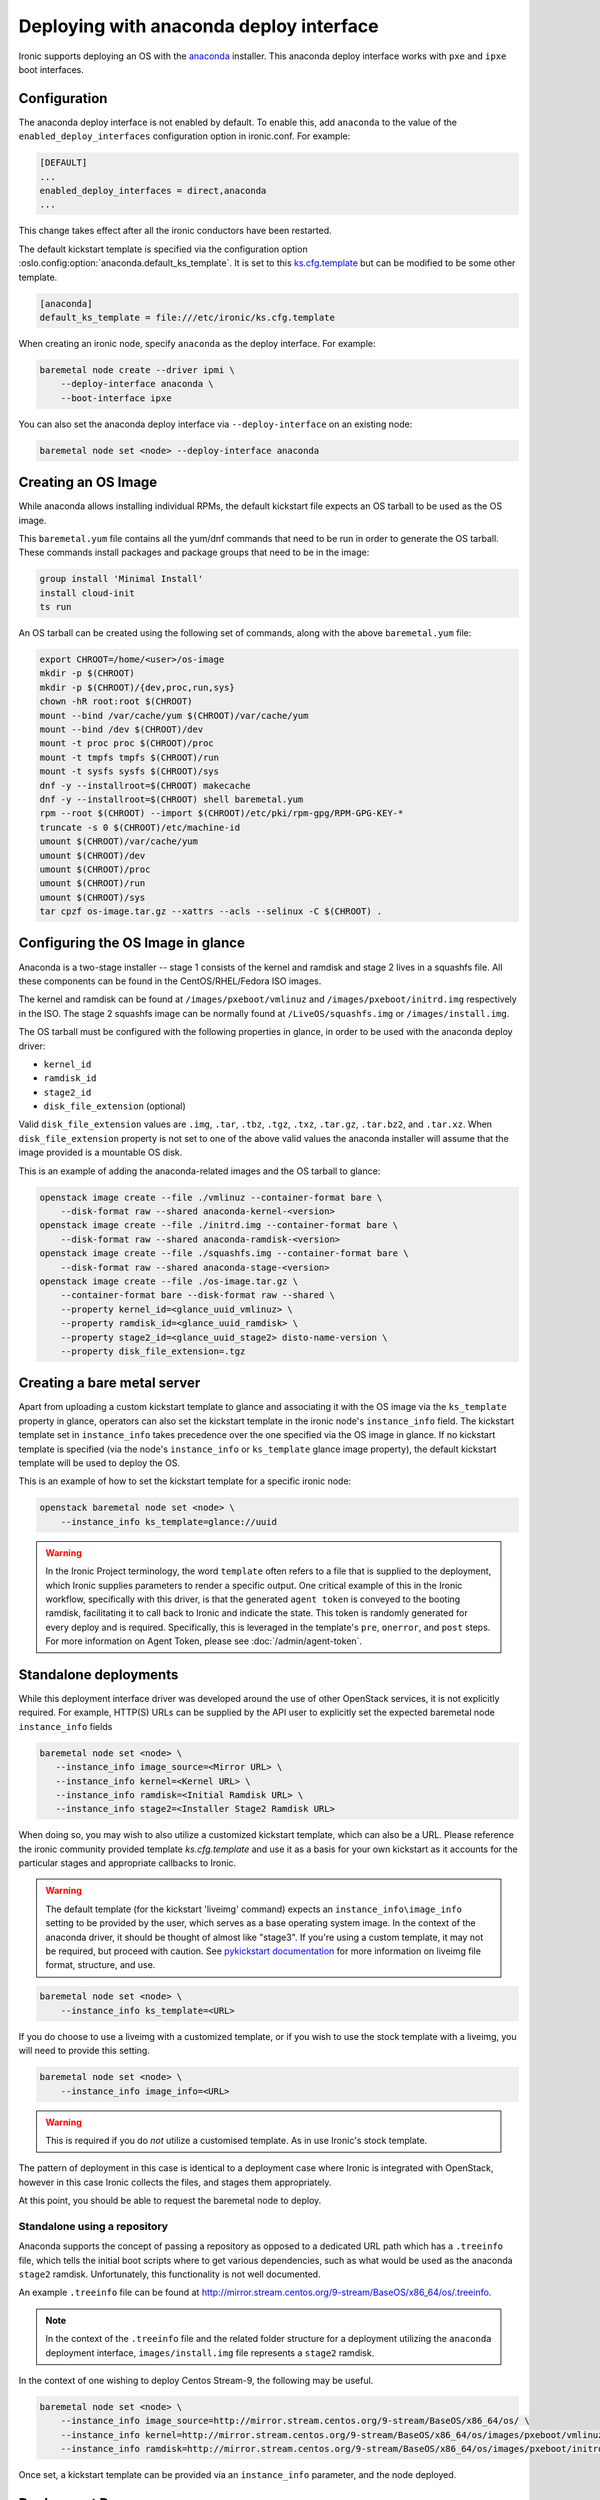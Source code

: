Deploying with anaconda deploy interface
========================================

Ironic supports deploying an OS with the `anaconda`_ installer.
This anaconda deploy interface works with ``pxe`` and ``ipxe`` boot interfaces.

Configuration
-------------

The anaconda deploy interface is not enabled by default. To enable this, add
``anaconda`` to the value of the ``enabled_deploy_interfaces`` configuration
option in ironic.conf. For example:

.. code-block:: ini

   [DEFAULT]
   ...
   enabled_deploy_interfaces = direct,anaconda
   ...

This change takes effect after all the ironic conductors have been
restarted.

The default kickstart template is specified via the configuration option
:oslo.config:option:`anaconda.default_ks_template`. It is set to this `ks.cfg.template`_
but can be modified to be some other template.

.. code-block::  ini

   [anaconda]
   default_ks_template = file:///etc/ironic/ks.cfg.template


When creating an ironic node, specify ``anaconda`` as the deploy interface.
For example:

.. code-block:: shell

   baremetal node create --driver ipmi \
       --deploy-interface anaconda \
       --boot-interface ipxe

You can also set the anaconda deploy interface via ``--deploy-interface`` on an
existing node:

.. code-block:: shell

   baremetal node set <node> --deploy-interface anaconda


Creating an OS Image
--------------------

While anaconda allows installing individual RPMs, the default kickstart file
expects an OS tarball to be used as the OS image.

This ``baremetal.yum`` file contains all the yum/dnf commands that need to be run
in order to generate the OS tarball. These commands install packages and
package groups that need to be in the image:

.. code-block:: ini

        group install 'Minimal Install'
        install cloud-init
        ts run

An OS tarball can be created using the following set of commands, along with the above
``baremetal.yum`` file:

.. code-block:: shell

        export CHROOT=/home/<user>/os-image
        mkdir -p $(CHROOT)
        mkdir -p $(CHROOT)/{dev,proc,run,sys}
        chown -hR root:root $(CHROOT)
        mount --bind /var/cache/yum $(CHROOT)/var/cache/yum
        mount --bind /dev $(CHROOT)/dev
        mount -t proc proc $(CHROOT)/proc
        mount -t tmpfs tmpfs $(CHROOT)/run
        mount -t sysfs sysfs $(CHROOT)/sys
        dnf -y --installroot=$(CHROOT) makecache
        dnf -y --installroot=$(CHROOT) shell baremetal.yum
        rpm --root $(CHROOT) --import $(CHROOT)/etc/pki/rpm-gpg/RPM-GPG-KEY-*
        truncate -s 0 $(CHROOT)/etc/machine-id
        umount $(CHROOT)/var/cache/yum
        umount $(CHROOT)/dev
        umount $(CHROOT)/proc
        umount $(CHROOT)/run
        umount $(CHROOT)/sys
        tar cpzf os-image.tar.gz --xattrs --acls --selinux -C $(CHROOT) .


Configuring the OS Image in glance
----------------------------------

Anaconda is a two-stage installer -- stage 1 consists of the kernel and
ramdisk and stage 2 lives in a squashfs file. All these components can be
found in the CentOS/RHEL/Fedora ISO images.

The kernel and ramdisk can be found at ``/images/pxeboot/vmlinuz`` and
``/images/pxeboot/initrd.img`` respectively in the ISO. The stage 2 squashfs
image can be normally found at ``/LiveOS/squashfs.img`` or
``/images/install.img``.

The OS tarball must be configured with the following properties in glance, in
order to be used with the anaconda deploy driver:

* ``kernel_id``
* ``ramdisk_id``
* ``stage2_id``
* ``disk_file_extension`` (optional)

Valid ``disk_file_extension`` values are ``.img``, ``.tar``, ``.tbz``,
``.tgz``, ``.txz``, ``.tar.gz``, ``.tar.bz2``, and ``.tar.xz``. When
``disk_file_extension`` property is not set to one of the above valid values
the anaconda installer will assume that the image provided is a mountable
OS disk.

This is an example of adding the anaconda-related images and the OS tarball to
glance:

.. code-block:: shell

        openstack image create --file ./vmlinuz --container-format bare \
            --disk-format raw --shared anaconda-kernel-<version>
        openstack image create --file ./initrd.img --container-format bare \
            --disk-format raw --shared anaconda-ramdisk-<version>
        openstack image create --file ./squashfs.img --container-format bare \
            --disk-format raw --shared anaconda-stage-<version>
        openstack image create --file ./os-image.tar.gz \
            --container-format bare --disk-format raw --shared \
            --property kernel_id=<glance_uuid_vmlinuz> \
            --property ramdisk_id=<glance_uuid_ramdisk> \
            --property stage2_id=<glance_uuid_stage2> disto-name-version \
            --property disk_file_extension=.tgz

Creating a bare metal server
----------------------------

Apart from uploading a custom kickstart template to glance and associating it
with the OS image via the ``ks_template`` property in glance, operators can
also set the kickstart template in the ironic node's ``instance_info`` field.
The kickstart template set in ``instance_info`` takes precedence over the one
specified via the OS image in glance. If no kickstart template is specified
(via the node's ``instance_info``  or ``ks_template`` glance image property),
the default kickstart template will be used to deploy the OS.

This is an example of how to set the kickstart template for a specific
ironic node:

.. code-block:: shell

        openstack baremetal node set <node> \
            --instance_info ks_template=glance://uuid

.. warning::
   In the Ironic Project terminology, the word ``template`` often refers to
   a file that is supplied to the deployment, which Ironic supplies
   parameters to render a specific output. One critical example of this in
   the Ironic workflow, specifically with this driver, is that the generated
   ``agent token`` is conveyed to the booting ramdisk, facilitating it to call
   back to Ironic and indicate the state. This token is randomly generated
   for every deploy and is required. Specifically, this is leveraged in the
   template's ``pre``, ``onerror``, and ``post`` steps.
   For more information on Agent Token, please see :doc:`/admin/agent-token`.

Standalone deployments
----------------------

While this deployment interface driver was developed around the use of other
OpenStack services, it is not explicitly required. For example, HTTP(S) URLs
can be supplied by the API user to explicitly set the expected baremetal node
``instance_info`` fields

.. code-block:: shell

        baremetal node set <node> \
           --instance_info image_source=<Mirror URL> \
           --instance_info kernel=<Kernel URL> \
           --instance_info ramdisk=<Initial Ramdisk URL> \
           --instance_info stage2=<Installer Stage2 Ramdisk URL>

When doing so, you may wish to also utilize a customized kickstart template,
which can also be a URL. Please reference the ironic community provided
template *ks.cfg.template* and use it as a basis for your own kickstart
as it accounts for the particular stages and appropriate callbacks to
Ironic.

.. warning::
   The default template (for the kickstart 'liveimg' command) expects an
   ``instance_info\image_info`` setting to
   be provided by the user, which serves as a base operating system image.
   In the context of the anaconda driver, it should be thought of almost
   like "stage3". If you're using a custom template, it may not be required,
   but proceed with caution.
   See `pykickstart documentation <https://pykickstart.readthedocs.io/en/latest/kickstart-docs.html#liveimg>`_
   for more information on liveimg file format, structure, and use.

.. code-block:: shell

        baremetal node set <node> \
            --instance_info ks_template=<URL>

If you do choose to use a liveimg with a customized template, or if you wish
to use the stock template with a liveimg, you will need to provide this
setting.

.. code-block:: shell

        baremetal node set <node> \
            --instance_info image_info=<URL>

.. warning::
   This is required if you do *not* utilize a customised template. As in use
   Ironic's stock template.

The pattern of deployment in this case is identical to a deployment case
where Ironic is integrated with OpenStack, however in this case Ironic
collects the files, and stages them appropriately.

At this point, you should be able to request the baremetal node to deploy.

Standalone using a repository
~~~~~~~~~~~~~~~~~~~~~~~~~~~~~

Anaconda supports the concept of passing a repository as opposed to a dedicated
URL path which has a ``.treeinfo`` file, which tells the initial boot scripts
where to get various dependencies, such as what would be used as the anaconda
``stage2`` ramdisk. Unfortunately, this functionality is not well documented.

An example ``.treeinfo`` file can be found at
http://mirror.stream.centos.org/9-stream/BaseOS/x86_64/os/.treeinfo.

.. note::
   In the context of the ``.treeinfo`` file and the related folder structure
   for a deployment utilizing the ``anaconda`` deployment interface,
   ``images/install.img`` file represents a ``stage2`` ramdisk.

In the context of one wishing to deploy Centos Stream-9, the following may
be useful.

.. code-block:: shell

       baremetal node set <node> \
           --instance_info image_source=http://mirror.stream.centos.org/9-stream/BaseOS/x86_64/os/ \
           --instance_info kernel=http://mirror.stream.centos.org/9-stream/BaseOS/x86_64/os/images/pxeboot/vmlinuz \
           --instance_info ramdisk=http://mirror.stream.centos.org/9-stream/BaseOS/x86_64/os/images/pxeboot/initrd.img

Once set, a kickstart template can be provided via an ``instance_info``
parameter, and the node deployed.

Deployment Process
------------------

At a high level, the mechanics of the anaconda driver work in the following
flow, where we also note the stages and purpose of each part for informational
purposes.

#. Network Boot Program (Such as iPXE) downloads the kernel and initial
   ramdisk.
#. Kernel launches, uncompresses initial ramdisk, and executes init inside
   of the ramdisk.
#. The initial ramdisk boot scripts, such as Dracut, recognize the kernel
   command line parameters Ironic supplied with the boot configuration,
   and downloads the second stage artifacts, in this case called the
   ``stage2`` image. This image contains Anaconda and base dependencies.
#. Anaconda downloads and parses the kickstart configuration which was
   also supplied on the kernel command line, and executes the commands
   as defined in the kickstart template.
#. The kickstart template, if specified in its contents, downloads a
   ``liveimg`` which is used as the base operating system image to
   start with.

Configuration Considerations
----------------------------

When using the ``anaconda`` deployment interface, some configuration
parameters may need to be adjusted in your environment. This is in large
part due to the general defaults being set to much lower values for image
based deployments, but the way the anaconda deployment interface works,
you may need to make some adjustments.

* :oslo.config:option:`conductor.deploy_callback_timeout` likely needs to be adjusted
  for most ``anaconda`` deployment interface users. By default, this
  is a timer that looks for "agents" that have not checked in with
  Ironic, or agents which may have crashed or failed after they
  started. If the value is reached, then the current operation is failed.
  This value should be set to a number of seconds which exceeds your
  average anaconda deployment time.
* :oslo.config:option:`pxe.boot_retry_timeout` can also be triggered and result in
  an anaconda deployment in progress getting reset as it is intended
  to reboot nodes that might have failed their initial PXE operation.
  Depending on the sizes of images, and the exact nature of what was deployed,
  it may be necessary to ensure this is a much higher value.

Limitations
-----------

* This deploy interface has only been tested with Red Hat based operating
  systems that use anaconda. Other systems are not supported.

* Runtime TLS certificate injection into ramdisks is not supported. Assets
  such as ``ramdisk`` or a ``stage2`` ramdisk image need to have trusted
  Certificate Authority certificates present within the images *or* the
  Ironic API endpoint utilized should utilize a known trusted Certificate
  Authority.

* The ``anaconda`` tooling deploying the instance/workload does not
  heartbeat to Ironic like the ``ironic-python-agent`` driven ramdisks.
  As such, you may need to adjust some timers. See
  `Configuration Considerations`_ for some details on this.

.. _`anaconda`: https://fedoraproject.org/wiki/Anaconda
.. _`ks.cfg.template`: https://opendev.org/openstack/ironic/src/branch/master/ironic/drivers/modules/ks.cfg.template
